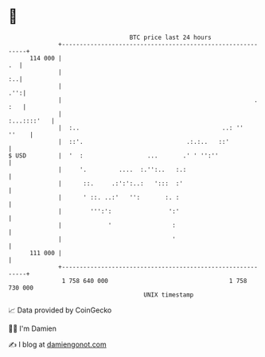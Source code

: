 * 👋

#+begin_example
                                     BTC price last 24 hours                    
                 +------------------------------------------------------------+ 
         114 000 |                                                         .  | 
                 |                                                         :..| 
                 |                                                        .'':| 
                 |                                                      . :   | 
                 |                                                :...::::'   | 
                 |  :..                                        ..: ''   ''    | 
                 |  ::'.                             .:.:..   ::'             | 
   $ USD         |  '  :                  ...       .' ' '':''                | 
                 |     '.         ....  :.'':..   :.:                         | 
                 |      ::.     .:':':..:   ':::  :'                          | 
                 |      ' ::. ..:'   '':       :. :                           | 
                 |        ''':':                ':'                           | 
                 |             '                 :                            | 
                 |                               '                            | 
         111 000 |                                                            | 
                 +------------------------------------------------------------+ 
                  1 758 640 000                                  1 758 730 000  
                                         UNIX timestamp                         
#+end_example
📈 Data provided by CoinGecko

🧑‍💻 I'm Damien

✍️ I blog at [[https://www.damiengonot.com][damiengonot.com]]
